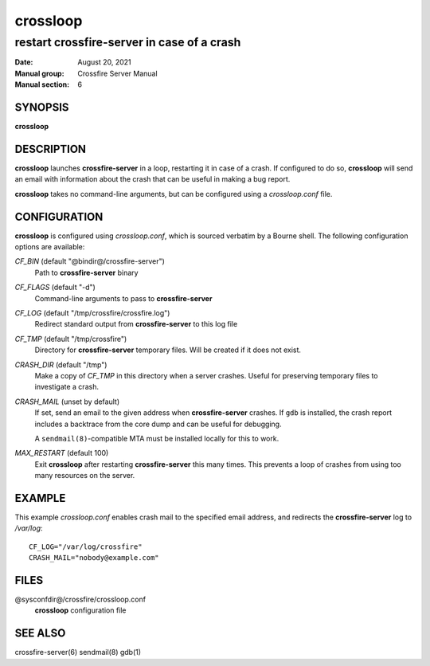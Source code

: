 =========
crossloop
=========

-------------------------------------------
restart crossfire-server in case of a crash
-------------------------------------------

:Date: August 20, 2021
:Manual group: Crossfire Server Manual
:Manual section: 6

SYNOPSIS
========
**crossloop**

DESCRIPTION
===========
**crossloop** launches **crossfire-server** in a loop, restarting it in case
of a crash. If configured to do so, **crossloop** will send an email with
information about the crash that can be useful in making a bug report.

**crossloop** takes no command-line arguments, but can be configured using a
*crossloop.conf* file.

CONFIGURATION
=============
**crossloop** is configured using *crossloop.conf*, which is sourced verbatim
by a Bourne shell. The following configuration options are available:

*CF_BIN* (default "@bindir@/crossfire-server")
    Path to **crossfire-server** binary

*CF_FLAGS* (default "-d")
    Command-line arguments to pass to **crossfire-server**

*CF_LOG* (default "/tmp/crossfire/crossfire.log")
    Redirect standard output from **crossfire-server** to this log file

*CF_TMP* (default "/tmp/crossfire")
    Directory for **crossfire-server** temporary files. Will be created if it
    does not exist.

*CRASH_DIR* (default "/tmp")
    Make a copy of *CF_TMP* in this directory when a server crashes. Useful
    for preserving temporary files to investigate a crash.

*CRASH_MAIL* (unset by default)
    If set, send an email to the given address when **crossfire-server**
    crashes. If ``gdb`` is installed, the crash report includes a backtrace
    from the core dump and can be useful for debugging.

    A ``sendmail(8)``-compatible MTA must be installed locally for this to work.

*MAX_RESTART* (default 100)
    Exit **crossloop** after restarting **crossfire-server** this many times.
    This prevents a loop of crashes from using too many resources on the
    server.

EXAMPLE
=======
This example *crossloop.conf* enables crash mail to the specified email
address, and redirects the **crossfire-server** log to */var/log*::

    CF_LOG="/var/log/crossfire"
    CRASH_MAIL="nobody@example.com"

FILES
=====
@sysconfdir@/crossfire/crossloop.conf
    **crossloop** configuration file

SEE ALSO
========
crossfire-server(6) sendmail(8) gdb(1)
